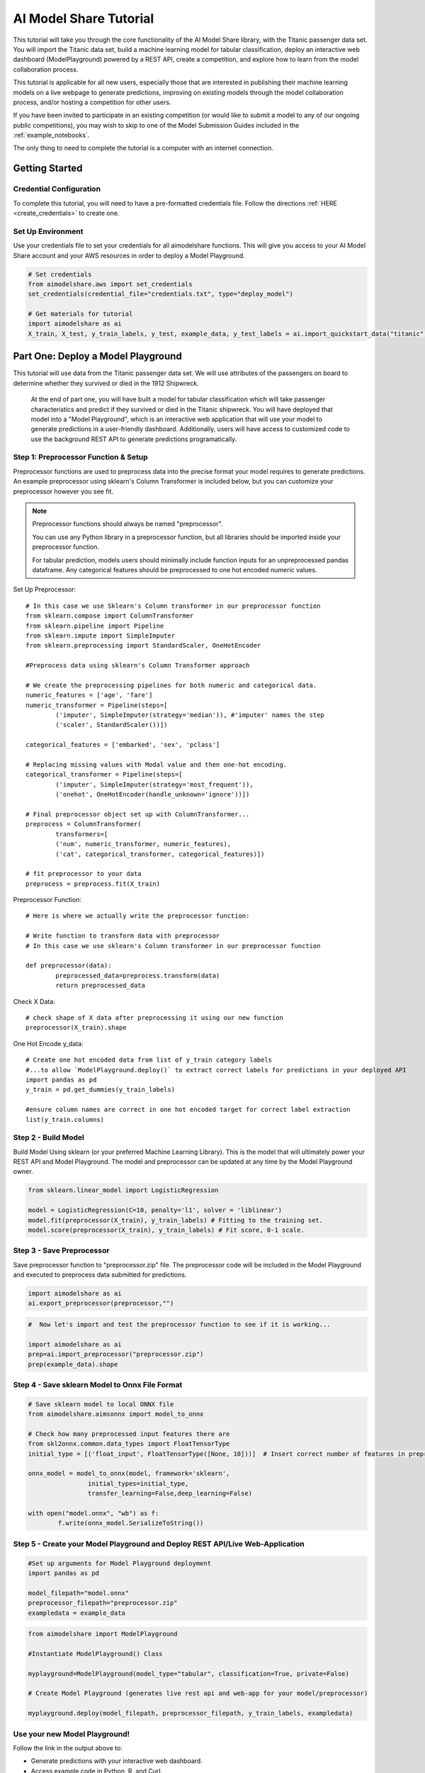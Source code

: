 .. _aimodelshare_tutorial: 

AI Model Share Tutorial
#######################

This tutorial will take you through the core functionality of the AI Model Share library, with the Titanic passenger data set. You will import the Titanic data set, build a machine learning model for tabular classification, deploy an interactive web dashboard (ModelPlayground) powered by a REST API, create a competition, and explore how to learn from the model collaboration process. 

This tutorial is applicable for all new users, especially those that are interested in publishing their machine learning models on a live webpage to generate predictions, improving on existing models through the model collaboration process, and/or hosting a competition for other users. 

If you have been invited to participate in an existing competition (or would like to submit a model to any of our ongoing public competitions), you may wish to skip to one of the Model Submission Guides included in the :ref:`example_notebooks`. 

The only thing to need to complete the tutorial is a computer with an internet connection.


.. _getting_started:

Getting Started 
***************

.. _cred_configure:

Credential Configuration
========================

To complete this tutorial, you will need to have a pre-formatted credentials file. Follow the directions :ref:`HERE <create_credentials>` to create one. 

.. _set_environment:

Set Up Environment
==================

Use your credentials file to set your credentials for all aimodelshare functions. This will give you access to your AI Model Share account and your AWS resources in order to deploy a Model Playground.

.. code-block::

	# Set credentials 
	from aimodelshare.aws import set_credentials
	set_credentials(credential_file="credentials.txt", type="deploy_model")
	
	# Get materials for tutorial
	import aimodelshare as ai
	X_train, X_test, y_train_labels, y_test, example_data, y_test_labels = ai.import_quickstart_data("titanic")


.. _part_one:

Part One: Deploy a Model Playground
***********************************

This tutorial will use data from the Titanic passenger data set. We will use attributes of the passengers on board to determine whether they survived or died in the 1912 Shipwreck.

	At the end of part one, you will have built a model for tabular classification which will take passenger characteristics and predict if they survived or died in the Titanic shipwreck. You will have deployed that model into a "Model Playground", which is an interactive web application that will use your model to generate predictions in a user-friendly dashboard. Additionally, users will have access to customized code to use the background REST API to generate predictions programatically. 

.. _step_one:

Step 1: Preprocessor Function & Setup
=====================================

Preprocessor functions are used to preprocess data into the precise format your model requires to generate predictions. An example preprocessor using sklearn's Column Transformer is included below, but you can customize your preprocessor however you see fit. 

.. note::
    Preprocessor functions should always be named "preprocessor".

    You can use any Python library in a preprocessor function, but all libraries should be imported inside your preprocessor function.

    For tabular prediction, models users should minimally include function inputs for an unpreprocessed pandas dataframe. Any categorical features should be preprocessed to one hot encoded numeric values.

Set Up Preprocessor:: 

	# In this case we use Sklearn's Column transformer in our preprocessor function
	from sklearn.compose import ColumnTransformer
	from sklearn.pipeline import Pipeline
	from sklearn.impute import SimpleImputer
	from sklearn.preprocessing import StandardScaler, OneHotEncoder

	#Preprocess data using sklearn's Column Transformer approach

	# We create the preprocessing pipelines for both numeric and categorical data.
	numeric_features = ['age', 'fare']
	numeric_transformer = Pipeline(steps=[
    		('imputer', SimpleImputer(strategy='median')), #'imputer' names the step
    		('scaler', StandardScaler())])

	categorical_features = ['embarked', 'sex', 'pclass']

	# Replacing missing values with Modal value and then one-hot encoding.
	categorical_transformer = Pipeline(steps=[
    		('imputer', SimpleImputer(strategy='most_frequent')),
    		('onehot', OneHotEncoder(handle_unknown='ignore'))])

	# Final preprocessor object set up with ColumnTransformer...
	preprocess = ColumnTransformer(
    		transformers=[
       		('num', numeric_transformer, numeric_features),
        	('cat', categorical_transformer, categorical_features)])

	# fit preprocessor to your data
	preprocess = preprocess.fit(X_train)

Preprocessor Function:: 
	
	# Here is where we actually write the preprocessor function:

	# Write function to transform data with preprocessor 
	# In this case we use sklearn's Column transformer in our preprocessor function

	def preprocessor(data):
    		preprocessed_data=preprocess.transform(data)
    		return preprocessed_data

Check X Data::

	# check shape of X data after preprocessing it using our new function
	preprocessor(X_train).shape

One Hot Encode y_data::

	# Create one hot encoded data from list of y_train category labels
	#...to allow `ModelPlayground.deploy()` to extract correct labels for predictions in your deployed API
	import pandas as pd
	y_train = pd.get_dummies(y_train_labels)

	#ensure column names are correct in one hot encoded target for correct label extraction
	list(y_train.columns)

.. _step_two:

Step 2 - Build Model
====================

Build Model Using sklearn (or your preferred Machine Learning Library). This is the model that will ultimately power your REST API and Model Playground. The model and preprocessor can be updated at any time by the Model Playground owner. 

.. code-block::

	from sklearn.linear_model import LogisticRegression

	model = LogisticRegression(C=10, penalty='l1', solver = 'liblinear')
	model.fit(preprocessor(X_train), y_train_labels) # Fitting to the training set.
	model.score(preprocessor(X_train), y_train_labels) # Fit score, 0-1 scale. 

.. _step_three:

Step 3 - Save Preprocessor
==========================

Save preprocessor function to "preprocessor.zip" file. The preprocessor code will be included in the Model Playground and executed to preprocess data submitted for predictions. 

.. code-block:: 

	import aimodelshare as ai
	ai.export_preprocessor(preprocessor,"")

.. code-block:: 

	#  Now let's import and test the preprocessor function to see if it is working...

	import aimodelshare as ai
	prep=ai.import_preprocessor("preprocessor.zip")
	prep(example_data).shape

.. _step_four:

Step 4 - Save sklearn Model to Onnx File Format
===============================================

.. code-block:: 

	# Save sklearn model to local ONNX file
	from aimodelshare.aimsonnx import model_to_onnx

	# Check how many preprocessed input features there are
	from skl2onnx.common.data_types import FloatTensorType
	initial_type = [('float_input', FloatTensorType([None, 10]))]  # Insert correct number of features in preprocessed data

	onnx_model = model_to_onnx(model, framework='sklearn',
                     	initial_types=initial_type,
                        transfer_learning=False,deep_learning=False)

	with open("model.onnx", "wb") as f:
    		f.write(onnx_model.SerializeToString())

.. _step_five:

Step 5 - Create your Model Playground and Deploy REST API/Live Web-Application
==============================================================================

.. code-block::  

	#Set up arguments for Model Playground deployment
	import pandas as pd 

	model_filepath="model.onnx"
	preprocessor_filepath="preprocessor.zip"
	exampledata = example_data

.. code-block::  

	from aimodelshare import ModelPlayground

	#Instantiate ModelPlayground() Class

	myplayground=ModelPlayground(model_type="tabular", classification=True, private=False)

	# Create Model Playground (generates live rest api and web-app for your model/preprocessor)

	myplayground.deploy(model_filepath, preprocessor_filepath, y_train_labels, exampledata)


Use your new Model Playground!
==============================

Follow the link in the output above to:

* Generate predictions with your interactive web dashboard.
* Access example code in Python, R, and Curl.

Or, follow the rest of the tutorial to create a competition for your Model Playground and:

* Access verified model performance metrics.
* Upload multiple models to a leaderboard.
* Easily compare model performance & structure.


.. _part_two: 

Part Two: Create a Competition 
******************************

After deploying your Model Playground, you can now create a competition. Creating a competition allows you to:

* Verify the model performance metrics on aimodelshare.org.
* Submit models to a leaderboard.
* Grant access to other users to submit models to the leaderboard.
* Easily compare model performance and structure.

.. code-block:: 

	# Create list of authorized participants for competition
	# Note that participants should use the same email address when creating modelshare.org account

	emaillist=["emailaddress1@email.com", "emailaddress2@email.com", "emailaddress3@email.com"]

.. code-block:: 

	# Create Competition
	# Note -- Make competition public (allow any AI Model Share user to submit models) 
	# .... by excluding the email_list argument and including the 'public=True' argument 

	myplayground.create_competition(data_directory='titanic_competition_data', 
                               		 y_test = y_test_labels, 
                          	     #   email_list=emaillist)
                          	         public=True)

.. code-block:: 

	#Instantiate Competition
	#--Note: If you start a new session, the first argument should be the Model Playground url in quotes. 
	#--e.g.- mycompetition= ai.Competition("https://2121212.execute-api.us-east-1.amazonaws.com/prod/m)
	#See Model Playground "Compete" tab for example model submission code.

	mycompetition= ai.Competition(myplayground.playground_url)

.. code-block:: 

	# Add, remove, or completely update authorized participants for competition later
	emaillist=["emailaddress4@email.com"]
	mycompetition.update_access_list(email_list=emaillist,update_type="Add")

.. _submit_models_to_comp:

Submit Models
=============

After a competition is created, users can submit models to be tracked in the competition leaderboard. When models are submitted, model metadata is extracted and model performance metrics are generated. 

.. note::
	There may be two leaderboards associated with every competition: a "public" leaderboard, visible to everyone with access to the competition, and a "private" leaderboard, visible to only the competition owner. Competition owners may choose to create the private leaderboard for the purpose of evaluating models with a special subset of held out y-test data. This encourages the development of models that are generalizable to additional real-world data, and not overfit to a specific split of data. 


.. code-block:: 

	#Authorized users can submit new models after setting credentials using modelshare.org username/password
	from aimodelshare.aws import set_credentials

	apiurl=myplayground.playground_url # example url from deployed playground: apiurl= "https://123456.execute-api.us-east-1.amazonaws.com/prod/m

	set_credentials(apiurl=apiurl)

.. code-block:: 

	#Submit Model 1: 

	#-- Generate predicted values (a list of predicted labels "survived" or "died") (Model 1)
	prediction_labels = model.predict(preprocessor(X_test))

	# Submit Model 1 to Competition Leaderboard
	mycompetition.submit_model(model_filepath = "model.onnx",
                                 preprocessor_filepath="preprocessor.zip",
                                 prediction_submission=prediction_labels)

Create, save, and submit a second model::  

	# Create model 2 (L2 Regularization - Ridge)
	from sklearn.linear_model import LogisticRegression

	model_2 = LogisticRegression(C=.01, penalty='l2')
	model_2.fit(preprocessor(X_train), y_train_labels) # Fitting to the training set.
	model_2.score(preprocessor(X_train), y_train_labels) # Fit score, 0-1 scale.

.. code-block::  

	# Save Model 2 to .onnx file

	# How many preprocessed input features there are
	from skl2onnx.common.data_types import FloatTensorType
	initial_type = [('float_input', FloatTensorType([None, 10]))]  

	onnx_model = model_to_onnx(model_2, framework='sklearn',
                          initial_types=initial_type,
                          transfer_learning=False,
                          deep_learning=False)

	# Save model to local .onnx file
	with open("model_2.onnx", "wb") as f:
    		f.write(onnx_model.SerializeToString())

.. code-block:: 

	# Submit Model 2

	#-- Generate predicted y values (Model 2)
	prediction_labels = model_2.predict(preprocessor(X_test))

	# Submit Model 2 to Competition Leaderboard
	mycompetition.submit_model(model_filepath = "model_2.onnx",
                                 prediction_submission=prediction_labels,
                                 preprocessor_filepath="preprocessor.zip")

.. _learn:

Learn From Submitted Models
===========================

The leaderboard is a helpful tool for not only examining your model's current standing in an active competition, but also for learning about which model structures most and least effective for a particular data set. Authorized competition users can download the current leaderboard for an overall understanding of model metadata and ranking, and then compare certain models to examine their metadata more closely. 


Get Leaderboard:: 

	data = mycompetition.get_leaderboard()
	mycompetition.stylize_leaderboard(data)

Compare Models:: 

	# Compare two or more models
	data=mycompetition.compare_models([1,2], verbose=1)
	mycompetition.stylize_compare(data)

.. note::
	``Competition.compare_models()`` is maximally useful for comparing models with the same basic structure.

Users can also check the structure of the y test data. This helps users understand how to submit predicted values to leaderboard. 

Check Structure of y-test data:: 	

	mycompetition.inspect_y_test()

.. _part_three:

Part Three: Maintaining your Model Playground
*********************************************

Update Runtime model

Use this function to: 

#. Update the prediction API behind your Model Playground with a new model, chosen from the leaderboard, and. 
#. Verify the model performance metrics in your Model Playground.

.. code-block:: 

	myplayground.update_runtime_model(model_version=1)


Delete Deployment

Use this function to delete the entire Model Playground, including the REST API, web dashboard, competition, and all submitted models

.. code-block:: 

	myplayground.delete_deployment()

